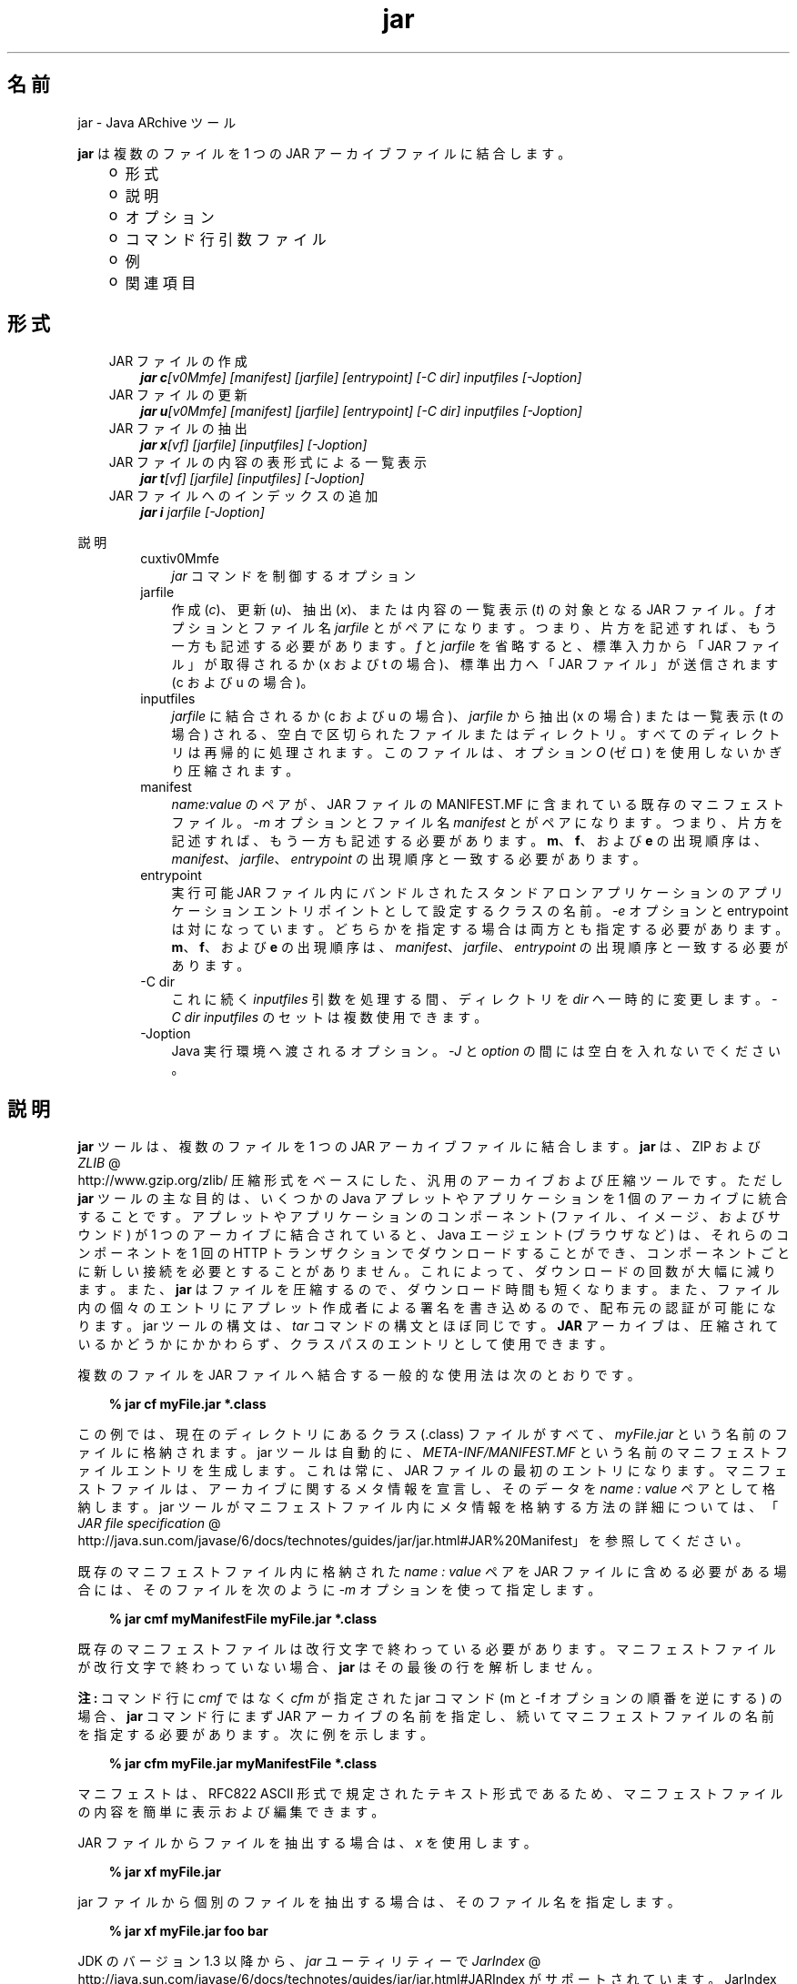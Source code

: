 ." Copyright (c) 1997, 2010, Oracle and/or its affiliates. All rights reserved.
." DO NOT ALTER OR REMOVE COPYRIGHT NOTICES OR THIS FILE HEADER.
."
." This code is free software; you can redistribute it and/or modify it
." under the terms of the GNU General Public License version 2 only, as
." published by the Free Software Foundation.
."
." This code is distributed in the hope that it will be useful, but WITHOUT
." ANY WARRANTY; without even the implied warranty of MERCHANTABILITY or
." FITNESS FOR A PARTICULAR PURPOSE.  See the GNU General Public License
." version 2 for more details (a copy is included in the LICENSE file that
." accompanied this code).
."
." You should have received a copy of the GNU General Public License version
." 2 along with this work; if not, write to the Free Software Foundation,
." Inc., 51 Franklin St, Fifth Floor, Boston, MA 02110-1301 USA.
."
." Please contact Oracle, 500 Oracle Parkway, Redwood Shores, CA 94065 USA
." or visit www.oracle.com if you need additional information or have any
." questions.
."
.TH jar 1 "02 Jun 2010"

.LP
.SH "名前"
jar \- Java ARchive ツール
.LP
\f3jar\fP は複数のファイルを 1 つの JAR アーカイブファイルに結合します。 
.RS 3
.TP 2
o
形式 
.TP 2
o
説明 
.TP 2
o
オプション 
.TP 2
o
コマンド行引数ファイル 
.TP 2
o
例 
.TP 2
o
関連項目 
.RE

.LP
.SH "形式"
.LP

.LP
.RS 3
.TP 3
JAR ファイルの作成 
\f4jar c\fP\f2[v0Mmfe] [\fP\f2manifest\fP\f2] [\fP\f2jarfile\fP\f2] [\fP\f2entrypoint\fP\f2] [\-C\fP \f2dir\fP\f2]\fP \f2inputfiles\fP \f2[\-J\fP\f2option\fP\f2]\fP 
.TP 3
JAR ファイルの更新 
\f4jar u\fP\f2[v0Mmfe] [\fP\f2manifest\fP\f2] [\fP\f2jarfile\fP\f2] [\fP\f2entrypoint\fP\f2] [\-C\fP \f2dir\fP\f2]\fP \f2inputfiles\fP \f2[\-J\fP\f2option\fP\f2]\fP 
.TP 3
JAR ファイルの抽出 
\f4jar x\fP\f2[vf] [\fP\f2jarfile\fP\f2] [\fP\f2inputfiles\fP\f2] [\-J\fP\f2option\fP\f2]\fP 
.TP 3
JAR ファイルの内容の表形式による一覧表示 
\f4jar t\fP\f2[vf] [\fP\f2jarfile\fP\f2] [\fP\f2inputfiles\fP\f2] [\-J\fP\f2option\fP\f2]\fP 
.TP 3
JAR ファイルへのインデックスの追加 
\f4jar i\fP \f2jarfile\fP \f2[\-J\fP\f2option\fP\f2]\fP 
.RE

.LP
.LP
説明
.LP
.RS 3

.LP
.RS 3
.TP 3
cuxtiv0Mmfe 
\f2jar\fP コマンドを制御するオプション 
.TP 3
jarfile 
作成 (\f2c\fP)、更新 (\f2u\fP)、抽出 (\f2x\fP)、または内容の一覧表示 (\f2t\fP) の対象となる JAR ファイル。\f2f\fP オプションとファイル名 \f2jarfile\fP とがペアになります。 つまり、片方を記述すれば、もう一方も記述する必要があります。\f2f\fP と \f2jarfile\fP を省略すると、標準入力から「JAR ファイル」が取得されるか (x および t の場合)、標準出力へ「JAR ファイル」が送信されます(c および u の場合)。 
.TP 3
inputfiles 
\f2jarfile\fP に結合されるか (c および u の場合)、\f2jarfile\fP から抽出 (x の場合) または一覧表示 (t の場合) される、空白で区切られたファイルまたはディレクトリ。すべてのディレクトリは再帰的に処理されます。このファイルは、オプション \f2O\fP (ゼロ) を使用しないかぎり圧縮されます。 
.TP 3
manifest 
\f2name\fP\f2:\fP\f2value\fP のペアが、JAR ファイルの MANIFEST.MF に含まれている既存のマニフェストファイル。\f2\-m\fP オプションとファイル名 \f2manifest\fP とがペアになります。 つまり、片方を記述すれば、もう一方も記述する必要があります。\f3m\fP、\f3f\fP、および \f3e\fP の出現順序は、\f2manifest\fP、\f2jarfile\fP、\f2entrypoint\fP の出現順序と一致する必要があります。 
.TP 3
entrypoint 
実行可能 JAR ファイル内にバンドルされたスタンドアロンアプリケーションのアプリケーションエントリポイントとして設定するクラスの名前。\f2\-e\fP オプションと entrypoint は対になっています。 どちらかを指定する場合は両方とも指定する必要があります。\f3m\fP、\f3f\fP、および \f3e\fP の出現順序は、\f2manifest\fP、\f2jarfile\fP、\f2entrypoint\fP の出現順序と一致する必要があります。 
.TP 3
\-C\ dir 
これに続く \f2inputfiles\fP 引数を処理する間、ディレクトリを \f2dir\fP へ一時的に変更します。\f2\-C\ \fP\f2dir\fP \f2inputfiles\fP のセットは複数使用できます。 
.TP 3
\-Joption 
Java 実行環境へ渡されるオプション。\f2\-J\fP と \f2option\fP の間には空白を入れないでください。 
.RE

.LP
.RE
.SH "説明"
.LP

.LP
\f3jar\fP ツールは、複数のファイルを 1 つの JAR アーカイブファイルに結合します。 \f3jar\fP は、ZIP および 
.na
\f2ZLIB\fP @
.fi
http://www.gzip.org/zlib/ 圧縮形式をベースにした、汎用のアーカイブおよび圧縮ツールです。ただし \f3jar\fP ツールの主な目的は、いくつかの Java アプレットやアプリケーションを 1 個のアーカイブに統合することです。アプレットやアプリケーションのコンポーネント (ファイル、イメージ、およびサウンド) が 1 つのアーカイブに結合されていると、Java エージェント (ブラウザなど) は、それらのコンポーネントを 1 回の HTTP トランザクションでダウンロードすることができ、コンポーネントごとに新しい接続を必要とすることがありません。これによって、ダウンロードの回数が大幅に減ります。 また、\f3jar\fP はファイルを圧縮するので、ダウンロード時間も短くなります。また、ファイル内の個々のエントリにアプレット作成者による署名を書き込めるので、配布元の認証が可能になります。jar ツールの構文は、\f2tar\fP コマンドの構文とほぼ同じです。\f3JAR\fP アーカイブは、圧縮されているかどうかにかかわらず、クラスパスのエントリとして使用できます。 
.LP
複数のファイルを JAR ファイルへ結合する一般的な使用法は次のとおりです。
.LP
.RS 3

.LP
.nf
\f3
.fl
% jar cf myFile.jar *.class
.fl
\fP
.fi
.RE

.LP
この例では、現在のディレクトリにあるクラス (.class) ファイルがすべて、\f2myFile.jar\fP という名前のファイルに格納されます。jar ツールは自動的に、\f2META\-INF/MANIFEST.MF\fP という名前のマニフェストファイルエントリを生成します。これは常に、JAR ファイルの最初のエントリになります。マニフェストファイルは、アーカイブに関するメタ情報を宣言し、そのデータを \f2name\ :\ value\fP ペアとして格納します。jar ツールがマニフェストファイル内にメタ情報を格納する方法の詳細については、「
.na
\f2JAR file specification\fP @
.fi
http://java.sun.com/javase/6/docs/technotes/guides/jar/jar.html#JAR%20Manifest」を参照してください。 
.LP
既存のマニフェストファイル内に格納された \f2name\ :\ value\fP ペアを JAR ファイルに含める必要がある場合には、そのファイルを次のように \f2\-m\fP オプションを使って指定します。
.LP
.RS 3

.LP
.nf
\f3
.fl
% jar cmf myManifestFile myFile.jar *.class
.fl
\fP
.fi
.RE

.LP
既存のマニフェストファイルは改行文字で終わっている必要があります。 マニフェストファイルが改行文字で終わっていない場合、\f3jar\fP はその最後の行を解析しません。
.br

.LP
.br

.LP
\f3注:\ \fPコマンド行に \f2cmf\fP ではなく \f2cfm\fP が指定された jar コマンド (m と \-f オプションの順番を逆にする) の場合、\f3jar\fP コマンド行にまず JAR アーカイブの名前を指定し、続いてマニフェストファイルの名前を指定する必要があります。 次に例を示します。 
.RS 3

.LP
.nf
\f3
.fl
% jar cfm myFile.jar myManifestFile *.class
.fl
\fP
.fi
.RE

.LP
マニフェストは、RFC822 ASCII 形式で規定されたテキスト形式であるため、マニフェストファイルの内容を簡単に表示および編集できます。 
.LP
JAR ファイルからファイルを抽出する場合は、\f2x\fP を使用します。
.LP
.RS 3

.LP
.nf
\f3
.fl
% jar xf myFile.jar
.fl
\fP
.fi
.RE

.LP
.LP
jar ファイルから個別のファイルを抽出する場合は、そのファイル名を指定します。
.LP
.RS 3

.LP
.nf
\f3
.fl
% jar xf myFile.jar foo bar
.fl
\fP
.fi
.RE

.LP
.LP
JDK のバージョン 1.3 以降から、\f2jar\fP ユーティリティーで 
.na
\f2JarIndex\fP @
.fi
http://java.sun.com/javase/6/docs/technotes/guides/jar/jar.html#JARIndex がサポートされています。 JarIndex を使用すると、アプリケーションのクラスローダーで JAR ファイルからクラスがロードされるときの効率が向上します。アプリケーションまたはアプレットが複数の JAR ファイルにバンドルされている場合は、クラスがロードされるときに、必要な JAR ファイル以外のダウンロードおよびオープンは行われません。このパフォーマンスの最適化は、新しい \f2\-i\fP オプションを指定して \f2jar\fP を実行すると有効になります。このオプションを使うと、指定した JAR メインファイルとそのメインファイルが依存しているすべての JAR ファイルについて、パッケージ位置情報が生成されます。 メインファイルが依存している JAR ファイルは、JAR メインファイルのマニフェストの \f2Class\-Path\fP 属性に指定しておく必要があります。
.LP
.RS 3

.LP
.nf
\f3
.fl
% jar i main.jar
.fl
\fP
.fi
.RE

.LP
.LP
この例では、\f2INDEX.LIST\fP ファイルが \f2main.jar\fP の \f2META\-INF\fP ディレクトリに挿入されます。
.br
.br
このファイルに格納されている情報を使用して、アプリケーションのクラスローダーは、効率的にクラスをロードします。 インデックスファイルに位置情報を格納する方法の詳細は、 「\f2JarIndex\fP 仕様」を参照してください。
.br
.br
ディレクトリをコピーするには、まず \f2dir1\fP 内のファイルを圧縮して標準出力に出力し、続いて標準入力から \f2dir2\fP に抽出します (両方の \f2jar\fP コマンドから \f2\-f\fP オプションを省く)。 次に例を示します。
.LP
.RS 3

.LP
.nf
\f3
.fl
% (cd dir1; jar c .) | (cd dir2; jar x)
.fl
\fP
.fi
.RE

.LP
.LP
\f2jar\fP を使って JAR ファイルや JAR ファイルマニフェストを操作するコマンドサンプルを確認するには、「例」を参照してください。また、「
.na
\f2Java Tutorial\fP @
.fi
http://java.sun.com/docs/books/tutorial/jar」の JAR コースも参照してください。
.LP
.SH "オプション"
.LP

.LP
.RS 3
.TP 3
c 
\f2jarfile\fP の名前で新しいアーカイブファイルを作成するか (\f2f\fP が指定されている場合)、標準出力で作成します (\f2f\fP と \f2jarfile\fP が省略されている場合)。\f2inputfiles\fP で指定されたファイルとディレクトリを、このアーカイブに追加します。 
.TP 3
u 
\f2inputfiles\fP で指定されたファイルとディレクトリを追加することにより、既存のファイル \f2jarfile\fP を更新します (\f2f\fP が指定されている場合)。 例を示します。 
.RS 3

.LP
.nf
\f3
.fl
jar uf foo.jar foo.class
.fl
\fP
.fi
.RE
上のコマンドは、ファイル \f2foo.class\fP を既存の JAR ファイル \f2foo.jar\fP に追加します。次の例に示すように、\f2\-u\fP オプションは、マニフェストエントリも更新できます。 
.RS 3

.LP
.nf
\f3
.fl
jar umf manifest foo.jar
.fl
\fP
.fi
.RE
\f2foo.jar\fP マニフェストをマニフェスト内の \f2name:value\fP ペアで更新します。 
.TP 3
x 
\f2jarfile\fP から (\f2f\fP が指定されている場合)、または標準入力から (\f2f\fP と \f2jarfile\fP が省略されている場合)、ファイルとディレクトリを抽出します。\f2inputfiles\fP が指定されている場合は、その指定したファイルとディレクトリだけが抽出されます。指定されていなければ、すべてのファイルとディレクトリが抽出されます。抽出されたファイルの日時は、アーカイブ内で設定されたものです。 
.TP 3
t 
\f2jarfile\fP から (\f2f\fP が指定されている場合)、または標準入力から (\f2f\fP と \f2jarfile\fP が省略されている場合)、内容を表形式で一覧表示します。\f2inputfiles\fP が指定されている場合は、その指定したファイルとディレクトリだけが一覧表示されます。指定されていなければ、すべてのファイルとディレクトリが一覧表示されます。 
.TP 3
i 
指定された \f2jarfile\fP と、それに依存する JAR ファイルについて、インデックス情報を生成します。例を示します。 
.RS 3

.LP
.nf
\f3
.fl
jar i foo.jar
.fl
\fP
.fi
.RE
.LP
上のコマンドは、\f2foo.jar\fP 内に \f2INDEX.LIST\fP ファイルを生成します。 このファイルには、\f2foo.jar\fP と、\f2foo.jar\fP の \f2Class\-Path\fP 属性に指定されたすべての JAR ファイルに入っている各パッケージの位置情報が書き込まれています。 インデックスの例を参照してください。   
.TP 3
f 
作成 (\f2c\fP)、更新 (\f2u\fP)、抽出 (\f2x\fP)、インデックス追加 (\f2i\fP)、または表示 (\f2t\fP) 対象のファイル \f2jarfile\fP を指定します。\f2f\fP オプションとファイル名 \f2jarfile\fP とがペアになります。 つまり、片方を記述すれば、もう一方も記述する必要があります。\f2f\fP と \f2jarfile\fP を省略すると、標準入力から JAR ファイル名が使用されたり (x および t の場合)、標準出力に jar ファイルが 送信されたりします (c および u の場合)。 
.TP 3
v 
詳細な出力を標準出力に生成します。あとで例を示します。 
.TP 3
0 
(ゼロ) ZIP による圧縮を使用せずに、保存します。 
.TP 3
M 
マニフェストファイルエントリを作成しません (c および u の場合)。 または、マニフェストファイルエントリが存在する場合にそれを削除します (u の場合)。 
.TP 3
m 
\f2META\-INF/MANIFEST.MF\fP のファイルで指定したマニフェストファイル \f2manifest\fP の \f2name :value\fP の属性ペアを組み込みます。すでに同じ名前で存在しない限り、 \f2jar\fP はその \f2name\ :\ value\fP ペアを追加します。同じ名前で存在する場合は、\f2jar\fP はその値を更新します。 
.LP
コマンド行で、\f3m\fP と \f3f\fP の文字は、\f2manifest\fP と \f2jarfile\fP の入力順序と同じ順序で記述する必要があります。たとえば、次のようにして使います。 
.RS 3

.LP
.nf
\f3
.fl
jar cmf myManifestFile myFile.jar *.class
.fl
\fP
.fi
.RE
デフォルトのマニフェストには含まれないマニフェストに、特別な目的の \f2name\ :\ value\fP の属性ペアを追加できます。たとえば、ベンダー情報、バージョン情報、パッケージシーリング、または JAR にバンドルされたアプリケーションを実行するための属性を追加できます。\f4\-m\fP オプションの使用例については、「Java Tutorial」 にある「
.na
\f2JAR Files\fP @
.fi
http://java.sun.com/docs/books/tutorial/jar/」コースを参照してください。 
.LP
.TP 3
e 
実行可能 JAR ファイル内にバンドルされたスタンドアロンアプリケーションのアプリケーションエントリポイントとして、\f2entrypoint\fP を設定します。このオプションを使用すると、マニフェストファイル内の \f2Main\-Class\fP 属性値が作成または上書きされます。 このオプションは、JAR ファイルの作成中または更新中に使用できます。 このオプションを使えば、マニフェストファイルを編集または作成することなしに、アプリケーションのエントリポイントを指定できます。
.br
.br
たとえば、次のコマンドは \f2Main.jar\fP を作成しますが、その際、マニフェストファイル内の \f2Main\-Class\fP 属性値は \f2Main\fP に設定されます。 
.RS 3

.LP
.nf
\f3
.fl
jar cfe Main.jar Main Main.class
.fl
\fP
.fi
.RE
.LP
次のコマンドを実行すると java ランタイムから直接このアプリケーションを起動できます。 
.RS 3

.LP
.nf
\f3
.fl
java \-jar Main.jar
.fl
\fP
.fi
.RE
エントリポイントのクラス名が特定のパッケージ内に存在している場合、エントリポイントの区切り文字としてドット (「.」) またはスラッシュ (「/」) を使用できます。たとえば、\f2Main.class\fP が \f2foo\fP という名前のパッケージ内に存在している場合、次のようにしてエントリポイントを指定できます。 
.RS 3

.LP
.nf
\f3
.fl
jar \-cfe Main.jar foo/Main foo/Main.class
.fl
\fP
.fi
.RE
または 
.RS 3

.LP
.nf
\f3
.fl
jar \-cfe Main.jar foo.Main foo/Main.class
.fl
\fP
.fi
.RE
\f3注:\ \fP \f2\-m\fP オプションと \f2\-e\fP オプションの両方を同時に指定する場合、指定されたマニフェストにも \f2Main\-Class\fP 属性が含まれていると、\f2Main.class\fP の指定があいまいになってエラーが発生し、JAR の作成または更新処理が異常終了します。 
.LP
.TP 3
\-C \ dir 
\f2jar\fP コマンドの実行中に後続の \f2inputfiles\fP 引数を処理するときに、一時的にディレクトリを変更します (\f2cd\fP\ \f2dir\fP)。この処理は、UNIX の \f2tar\fP ユーティリティーの \f2\-C\fP オプションの機能に類似しています。
.br
.br
たとえば、次のコマンドは、\f2classes\fP ディレクトリに移動し、そのディレクトリから \f2bar.class\fP を \f2foo.jar\fP に追加します。 
.RS 3

.LP
.nf
\f3
.fl
jar uf foo.jar \-C classes bar.class
.fl
\fP
.fi
.RE
次のコマンドでは、\f2classes\fP ディレクトリに移動し、\f2classes\fP ディレクトリ内のすべてのファイルを \f2foo.jar\fP に追加します (jar ファイルには classes ディレクトリを作成しません)。 次に元のディレクトリに戻ってから、\f2bin\fP ディレクトリに移動し、\f2xyz.class\fP を \f2foo.jar\fP に追加します。 
.RS 3

.LP
.nf
\f3
.fl
jar uf foo.jar \-C classes . \-C bin xyz.class
.fl
\fP
.fi
.RE
\f2classes\fP に \f2bar1\fP と \f2bar2\fP が保持されている場合、\f2jar tf foo.jar\fP を使用すると、JAR ファイルには次の要素が含められます。 
.RS 3

.LP
.nf
\f3
.fl
META\-INF/
.fl
META\-INF/MANIFEST.MF
.fl
bar1
.fl
bar2
.fl
xyz.class
.fl
\fP
.fi
.RE
.LP
.TP 3
\-Joption 
Java 実行環境に \f2option\fP を渡します。 \f2option\fP には、「Java アプリケーション起動ツール」のリファレンスページに記載されているオプションを 1 つ指定します。たとえば、\f4\-J\-Xmx48M\fP と指定すると、最大メモリーは 48M バイトに設定されます。\f2\-J\fP を使って背後の実行環境にオプションを渡すことはよく行われています。 
.RE

.LP
.SH "コマンド行引数ファイル"
.LP

.LP
jar のコマンド行を短くしたり簡潔にしたりするために、\f2jar\fP コマンドに対する引数 (\f2\-J\fP オプションを除く) を含む 1 つ以上のファイルを指定することができます。これにより、任意の長さの jar コマンドを作成でき、オペレーティングシステムによるコマンド行の制限から解放されます。 
.LP
引数ファイルにはオプションとファイル名を含めることができます。ファイル内の各引数は、スペースまたは改行で区切ります。引数ファイル内のファイル名は、現在のディレクトリから見た相対パスになります。 引数ファイルの位置から見た相対パスではありません。ワイルドカード (*) は、通常ならばオペレーティングシステムシェルによってあらゆる文字に解釈されますが、この場合はそのようには解釈されません。引数ファイル内の引数で \f2@\fP 文字を使用して、複数のファイルを再帰的に解釈することはサポートされていません。また、\f2\-J\fP オプションもサポートされていません。 このオプションは起動ツールに渡されますが、起動ツールでは引数ファイルをサポートしていないからです。
.LP
.LP
\f2jar\fP を実行するときに、各引数ファイルのパスとファイル名の先頭に \f2@\fP 文字を付けて渡します。\f2jar\fP は、\f2@\fP 文字で始まる引数を見つけると、そのファイルの内容を展開して引数リストに挿入します。
.br
.br
次の例では、\f2find\fP コマンドから出力されたファイル名を \f2classes.list\fP 内に格納しています。 
.LP
.RS 3

.LP
.nf
\f3
.fl
% find \fP\f3.\fP \-name '*.class' \-print > classes.list
.fl
.fi
.RE

.LP
.LP
その後、引数ファイル構文を使って \f2jar\fP にリストを渡すと、\f2Classes.list\fP で \f2jar\fP コマンドを実行できます。
.LP
.RS 3

.LP
.nf
\f3
.fl
% jar cf my.jar @classes.list
.fl
\fP
.fi
.RE

.LP
引数ファイルはパスを指定できますが、相対パスが記述された引数ファイル内のすべてのファイル名は、渡されたパスに対して相対的ではなく、現在の作業ディレクトリに相対的となります。 次に例を示します。 
.RS 3

.LP
.nf
\f3
.fl
% jar @path1/classes.list
.fl
\fP
.fi
.RE

.LP
.LP

.LP
.SH "例"
.LP

.LP
特定のディレクトリ内のすべてのファイルをアーカイブに追加する (そのアーカイブがすでに存在する場合は、その内容を上書きする) には、次のようにします。\f2\-v\fP オプションを使用して情報を詳細に列挙するように指定すると、サイズや最新の更新日など、アーカイブ内のファイルについての詳細情報が表示されます。 
.RS 3

.LP
.nf
\f3
.fl
% ls
.fl
1.au          Animator.class    monkey.jpg
.fl
2.au          Wave.class        spacemusic.au
.fl
3.au          at_work.gif
.fl

.fl
% jar cvf bundle.jar *
.fl
added manifest
.fl
adding: 1.au(in = 2324) (out= 67)(deflated 97%)
.fl
adding: 2.au(in = 6970) (out= 90)(deflated 98%)
.fl
adding: 3.au(in = 11616) (out= 108)(deflated 99%)
.fl
adding: Animator.class(in = 2266) (out= 66)(deflated 97%)
.fl
adding: Wave.class(in = 3778) (out= 81)(deflated 97%)
.fl
adding: at_work.gif(in = 6621) (out= 89)(deflated 98%)
.fl
adding: monkey.jpg(in = 7667) (out= 91)(deflated 98%)
.fl
adding: spacemusic.au(in = 3079) (out= 73)(deflated 97%)
.fl
\fP
.fi
.RE

.LP
すでに画像、オーディオファイル、およびクラス用のサブディレクトリに分けている場合は、これらを単一の JAR ファイルに結合できます。 
.RS 3

.LP
.nf
\f3
.fl
% ls \-F
.fl
audio/ classes/ images/
.fl

.fl
% jar cvf bundle.jar audio classes images
.fl
added manifest
.fl
adding: audio/(in = 0) (out= 0)(stored 0%)
.fl
adding: audio/1.au(in = 2324) (out= 67)(deflated 97%)
.fl
adding: audio/2.au(in = 6970) (out= 90)(deflated 98%)
.fl
adding: audio/3.au(in = 11616) (out= 108)(deflated 99%)
.fl
adding: audio/spacemusic.au(in = 3079) (out= 73)(deflated 97%)
.fl
adding: classes/(in = 0) (out= 0)(stored 0%)
.fl
adding: classes/Animator.class(in = 2266) (out= 66)(deflated 97%)
.fl
adding: classes/Wave.class(in = 3778) (out= 81)(deflated 97%)
.fl
adding: images/(in = 0) (out= 0)(stored 0%)
.fl
adding: images/monkey.jpg(in = 7667) (out= 91)(deflated 98%)
.fl
adding: images/at_work.gif(in = 6621) (out= 89)(deflated 98%)
.fl

.fl
% ls \-F
.fl
audio/ bundle.jar classes/ images/
.fl
\fP
.fi
.RE

.LP
JAR ファイルのエントリ名を表示するには、「\f2t\fP」オプションを使用します。 
.RS 3

.LP
.nf
\f3
.fl
% jar tf bundle.jar
.fl
META\-INF/
.fl
META\-INF/MANIFEST.MF
.fl
audio/1.au
.fl
audio/2.au
.fl
audio/3.au
.fl
audio/spacemusic.au
.fl
classes/Animator.class
.fl
classes/Wave.class
.fl
images/monkey.jpg
.fl
images/at_work.gif
.fl
\fP
.fi
.RE

.LP
.LP
クラスロードを高速にするためにインデックスファイルを JAR ファイルに追加するには、「\f2i\fP」オプションを使用します。
.br
.br
例:
.br

.LP
.RS 3

.LP
たとえば、株取引アプリケーション用の相互依存したクラスを、\f2main.jar\fP、\f2buy.jar\fP、および \f2sell.jar\fP という 3 つの JAR ファイルに分割したとします。
.br

.LP
.br

.LP
\f2main.jar\fP のマニフェストの \f2Class\-path\fP 属性に次のように指定した場合、 
.nf
\f3
.fl
Class\-Path: buy.jar sell.jar
.fl
\fP
.fi

.LP
\f2\-i\fP オプションを使用すれば、アプリケーションのクラスの 読み込みを高速化できます。 
.nf
\f3
.fl
% jar i main.jar
.fl
\fP
.fi

.LP
\f2INDEX.LIST\fP ファイルが \f2META\-INF\fP ディレクトリに挿入されます。この結果、アプリケーションのクラスローダーによってクラスまたは リソースの検索が行われるときに、適切な jar ファイルがダウンロードされます。
.RE
.SH "関連項目"
.LP

.LP
.na
\f2「JAR ファイルの概要」\fP @
.fi
http://java.sun.com/javase/6/docs/technotes/guides/jar/jarGuide.html
.br

.LP
.na
\f2「JAR ファイルの仕様」\fP @
.fi
http://java.sun.com/javase/6/docs/technotes/guides/jar/jar.html
.br

.LP
.na
\f2「Jar インデックス」\fP @
.fi
http://java.sun.com/javase/6/docs/technotes/guides/jar/jar.html#JARIndex
.br

.LP
.na
\f2「Jar チュートリアル」\fP @
.fi
http://java.sun.com/docs/books/tutorial/jar (Java Software の Web サイト内)
.br

.LP
pack200(1)  
